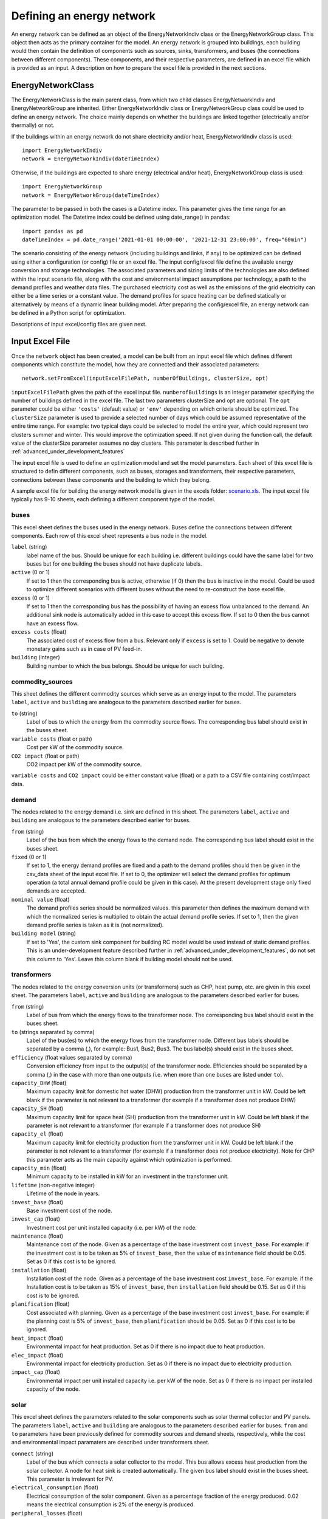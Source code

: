 .. _defining_an_energy_network:

Defining an energy network
==========================

An energy network can be defined as an object of the EnergyNetworkIndiv class or the EnergyNetworkGroup class. This
object then acts as the primary container for the model. An energy network is grouped into buildings, each building would
then contain the definition of components such as sources, sinks, transformers, and buses (the connections between
different components). These components, and their respective parameters, are defined in an excel file which is provided
as an input. A description on how to prepare the excel file is provided in the next sections.

EnergyNetworkClass
------------------
The EnergyNetworkClass is the main parent class, from which two child classes EnergyNetworkIndiv and EnergyNetworkGroup
are inherited. Either EnergyNetworkIndiv class or EnergyNetworkGroup class could be used to define an energy network.
The choice mainly depends on whether the buildings are linked together (electrically and/or thermally) or not.

If the buildings within an energy network do not share electricity and/or heat, EnergyNetworkIndiv class is used::

    import EnergyNetworkIndiv
    network = EnergyNetworkIndiv(dateTimeIndex)

Otherwise, if the buildings are expected to share energy (electrical and/or heat), EnergyNetworkGroup class is used::

    import EnergyNetworkGroup
    network = EnergyNetworkGroup(dateTimeIndex)

The parameter to be passed in both the cases is a Datetime index. This parameter gives the time range for an
optimization model. The Datetime index could be defined using date_range() in pandas::

    import pandas as pd
    dateTimeIndex = pd.date_range('2021-01-01 00:00:00', '2021-12-31 23:00:00', freq="60min")

The scenario consisting of the energy network (including buildings and links, if any) to be optimized can be defined using either a configuration (or config) file or an excel file. The input config/excel file define the available energy conversion and storage technologies. The associated parameters and sizing limits of the technologies are also defined within the input scenario file, along with the cost and environmental impact assumptions per technology, a path to the demand profiles and weather data files. The purchased electricity cost as well as the emissions of the grid electricity can either be a time series or a constant value. The demand profiles for space heating can be defined statically or alternatively by means of a dynamic linear building model. After preparing the config/excel file, an energy network can be defined in a Python script for optimization.

Descriptions of input excel/config files are given next.


Input Excel File
----------------
Once the ``network`` object has been created, a model can be built from an input excel file which
defines different components which constitute the model, how they are connected and their associated parameters::

    network.setFromExcel(inputExcelFilePath, numberOfBuildings, clusterSize, opt)

``inputExcelFilePath`` gives the path of the excel input file. ``numberofBuildings`` is an integer parameter specifying the
number of buildings defined in the excel file. The last two parameters clusterSize and opt are optional. The ``opt``
parameter could be either ``'costs'`` (default value) or ``'env'`` depending on which criteria should be optimized. The
``clusterSize`` parameter is used to provide a selected number of days which could be assumed representative of the entire
time range. For example: two typical days could be selected to model the entire year, which could represent two clusters
summer and winter. This would improve the optimization speed. If not given during the function call, the default value
of the clusterSize parameter assumes no day clusters. This parameter is described further in
:ref:`advanced_under_development_features`

The input excel file is used to define an optimization model and set the model parameters. Each sheet of this excel file
is structured to defin different components, such as buses, storages and transformers, their respective parameters,
connections between these components and the building to which they belong.

.. image:: ./resources/input_excel_info.PNG
      :width: 800
      :alt: input_excel_info

A sample excel file for building the energy network model is given in the excels folder: `scenario.xls <https://github.com/SPF-OST/optihood/blob/main/data/excels/scenario.xls>`_.
The input excel file typically has 9-10 sheets, each defining a different component type of the model.

buses
^^^^^
This excel sheet defines the buses used in the energy network. Buses define the connections between different
components. Each row of this excel sheet represents a bus node in the model.

.. image:: ./resources/input_excel_buses.png
      :width: 400
      :alt: input_excel_buses

``label`` (string)
    label name of the bus. Should be unique for each building i.e. different buildings could have the same label for two
    buses but for one building the buses should not have duplicate labels.

``active`` (0 or 1)
    If set to 1 then the corresponding bus is active, otherwise (if 0) then the bus is inactive in the model. Could be
    used to optimize different scenarios with different buses without the need to re-construct the base excel file.

``excess`` (0 or 1)
    If set to 1 then the corresponding bus has the possibility of having an excess flow unbalanced to the demand. An
    additional sink node is automatically added in this case to accept this excess flow. If set to 0 then the bus cannot
    have an excess flow.

``excess costs`` (float)
    The associated cost of excess flow from a bus. Relevant only if ``excess`` is set to 1. Could be negative to denote
    monetary gains such as in case of PV feed-in.

``building`` (integer)
    Building number to which the bus belongs. Should be unique for each building.

commodity_sources
^^^^^^^^^^^^^^^^^
This sheet defines the different commodity sources which serve as an energy input to the model. The parameters ``label``,
``active`` and ``building`` are analogous to the parameters described earlier for buses.

.. image:: ./resources/input_excel_sources.PNG
      :width: 600
      :alt: input_excel_sources

``to`` (string)
    Label of bus to which the energy from the commodity source flows. The corresponding bus label should exist in
    the buses sheet.

``variable costs`` (float or path)
    Cost per kW of the commodity source.

``CO2 impact`` (float or path)
    CO2 impact per kW of the commodity source.

``variable costs`` and ``CO2 impact`` could be either constant value (float) or a path to a CSV file containing cost/impact data.

demand
^^^^^^

The nodes related to the energy demand i.e. sink are defined in this sheet. The parameters ``label``, ``active`` and
``building`` are analogous to the parameters described earlier for buses.

.. image:: ./resources/input_excel_demand.png
      :width: 800
      :alt: input_excel_demand

``from`` (string)
    Label of the bus from which the energy flows to the demand node. The corresponding bus label should exist in
    the buses sheet.

``fixed`` (0 or 1)
    If set to 1, the energy demand profiles are fixed and a path to the demand profiles should then be given in the
    csv_data sheet of the input excel file. If set to 0, the optimizer will select the demand profiles for optimum
    operation (a total annual demand profile could be given in this case). At the present development stage only fixed
    demands are accepted.

``nominal value`` (float)
    The demand profiles series should be normalized values. this parameter then defines the maximum demand with which
    the normalized series is multiplied to obtain the actual demand profile series. If set to 1, then the given demand
    profile series is taken as it is (not normalized).

``building model`` (string)
    If set to 'Yes', the custom sink component for building RC model would be used instead of static demand profiles. This
    is an under-development feature described further in :ref:`advanced_under_development_features`, do not set this column
    to 'Yes'. Leave this column blank if building model should not be used.

transformers
^^^^^^^^^^^^

The nodes related to the energy conversion units (or transformers) such as CHP, heat pump, etc. are given in this excel
sheet. The parameters ``label``, ``active`` and ``building`` are analogous to the parameters described earlier for buses.

.. image:: ./resources/input_excel_transformer.PNG
      :width: 800
      :alt: input_excel_transformer

``from`` (string)
    Label of bus from which the energy flows to the transformer node. The corresponding bus label should exist in
    the buses sheet.

``to`` (strings separated by comma)
    Label of the bus(es) to which the energy flows from the transformer node. Different bus labels should be separated
    by a comma (,), for example: Bus1, Bus2, Bus3. The bus label(s) should exist in the buses sheet.

``efficiency`` (float values separated by comma)
    Conversion efficiency from input to the output(s) of the transformer node. Efficiencies should be separated by
    a comma (,) in the case with more than one outputs (i.e. when more than one buses are listed under ``to``).

``capacity_DHW`` (float)
    Maximum capacity limit for domestic hot water (DHW) production from the transformer unit in kW. Could be left blank
    if the parameter is not relevant to a transformer (for example if a transformer does not produce DHW)

``capacity_SH`` (float)
    Maximum capacity limit for space heat (SH) production from the transformer unit in kW. Could be left blank if the
    parameter is not relevant to a transformer (for example if a transformer does not produce SH)

``capacity_el`` (float)
    Maximum capacity limit for electricity production from the transformer unit in kW. Could be left blank if the
    parameter is not relevant to a transformer (for example if a transformer does not produce electricity). Note for CHP
    this parameter acts as the main capacity against which optimization is performed.

``capacity_min`` (float)
    Minimum capacity to be installed in kW for an investment in the transformer unit.

``lifetime`` (non-negative integer)
    Lifetime of the node in years.

``invest_base`` (float)
    Base investment cost of the node.

``invest_cap`` (float)
    Investment cost per unit installed capacity (i.e. per kW) of the node.

``maintenance`` (float)
    Maintenance cost of the node. Given as a percentage of the base investment cost ``invest_base``. For example:
    if the investment cost is to be taken as 5% of ``invest_base``, then the value of ``maintenance`` field should be 0.05.
    Set as 0 if this cost is to be ignored.

``installation`` (float)
    Installation cost of the node. Given as a percentage of the base investment cost ``invest_base``. For example:
    if the Installation cost is to be taken as 15% of ``invest_base``, then ``installation`` field should be 0.15. Set
    as 0 if this cost is to be ignored.

``planification`` (float)
    Cost associated with planning. Given as a percentage of the base investment cost ``invest_base``. For example:
    if the planning cost is 5% of ``invest_base``, then ``planification`` should be 0.05. Set as 0 if this cost is to be
    ignored.

``heat_impact`` (float)
    Environmental impact for heat production. Set as 0 if there is no impact due to heat production.

``elec_impact`` (float)
    Environmental impact for electricity production. Set as 0 if there is no impact due to electricity production.

``impact_cap`` (float)
    Environmental impact per unit installed capacity i.e. per kW of the node. Set as 0 if there is no impact per
    installed capacity of the node.

solar
^^^^^

This excel sheet defines the parameters related to the solar components such as solar thermal collector and PV panels.
The parameters ``label``, ``active`` and ``building`` are analogous to the parameters described earlier for buses.
``from`` and ``to`` parameters have been previously defined for commodity sources and demand sheets, respectively, while
the cost and environmental impact paramaters are described under transformers sheet.

.. image:: ./resources/input_excel_solar.PNG
      :width: 800
      :alt: input_excel_solar

``connect`` (string)
    Label of the bus which connects a solar collector to the model. This bus allows excess heat production from the solar
    collector. A node for heat sink is created automatically. The given bus label should exist in the buses sheet. This
    parameter is irrelevant for PV.

``electrical_consumption`` (float)
    Electrical consumption of the solar component. Given as a percentage fraction of the energy produced. 0.02 means
    the electrical consumption is 2% of the energy is produced.

``peripheral_losses`` (float)
    Peripheral losses of the solar component. Given as a percentage fraction of the energy produced. 0.05 means 5% of
    the energy produced is lost to the surrounding environment.

``latitude`` (float)
    Latitude of the geographical location where the solar collector/panel is placed. Given in degrees.

``longitude`` (float)
    Longitude of the geographical location where the solar collector/panel is placed. Given in degrees.

``tilt`` (float)
    Tilt angle of the solar collector/panel. Given in degrees.

``azimuth`` (float)
    Azimuth angle of the solar collector/panel. Given in degrees.

``eta_0``, ``a_1`` and ``a_2`` (float)
    Efficiency parameters of the solar thermal collector. Solar thermal collector is linearized using the pre-calculations
    given in `oemof-thermal <https://oemof-thermal.readthedocs.io/en/latest/solar_thermal_collector.html>`_.

``temp_collector_inlet`` (float)
    Inlet fluid temperature of the solar thermal collector. Given in degree C.

``delta_temp_n`` (float)
    Temperature difference between the inlet fluid and the mean fluid temperature in case of solar collector. For PV,
    this parameter denotes the temperature difference between the solar cells and the ambient.

``capacity_max`` (float)
    Maximum capacity limit in kW.

``capacity_min`` (float)
    Minimum possible capacity in kW for the installation of solar collector/panel.

storages
^^^^^^^^

This excel sheet defines the parameters related to the energy storage units such as battery and hot water tank. ``label``,
``active`` and ``building`` have been defined previously for buses excel sheet. A description of ``from`` and ``to`` has
been given in commodity sources and demand sheets, respectively. The cost and environmental impact parameters are
described in the transformers sheet section. ``capacity_min`` and ``capacity_max`` are described in the solar excel sheet
section.

.. image:: ./resources/input_excel_storages.PNG
      :width: 800
      :alt: input_excel_storages

``efficiency inflow`` (float)
    Charging efficiency of battery. This parameter is not relevant for thermal storages.

``efficiency outflow`` (float)
    Discharging efficiency of battery. This parameter is not relevant for thermal storages.

``initial capacity`` (float)
    initial capacity of the storage. This parameter is expressed as a fraction of the total storage capacity. 0 means storage is initially
    assumed to be empty, 1 denotes that the storage is 100% full initially, while 0.5 means the storage is at 50% capacity initially.

``capacity loss`` (float)
    Losses from battery storage. This parameter is not relevant for thermal storages.

stratified_storage
^^^^^^^^^^^^^^^^^^

This excel sheet defines the parameters relevant to stratified thermal storage. The pre-calculations given in `oemof-thermal <https://oemof-thermal.readthedocs.io/en/latest/stratified_thermal_storage.html>`_
have been used to linearize the thermal hot water storage. The parameter names used here are similar to the parameters
defined in oemof-thermal.

links
^^^^^

This excel sheet defines the parameters for electricity and space heating links. The buildings could share electricity
production and/or space heat production. Links allow this sharing to be possible. ``label`` and ``active`` have been
defined already for buses excel sheet. ``invest_base`` and ``invest_cap`` parameters (defined in the transformers sheet
section) are only relevant for space heating links in the present stage of development.

.. image:: ./resources/scenario_links.PNG
      :width: 600
      :alt: scenario_links

``efficiency`` (float)
    Efficiency of energy transfer over the link.

``investment`` (0 or 1)
    defines whether investment optimization should be
    performed or not. If set to 1, then the optimization is performed.

profiles
^^^^^^^^

The paths to CSV files containing demand profiles, weather data are to be given in this
excel sheet. If building model is chosen, then path to building model specific data (fitting parameters and internal heat gains from occupancy) is also specified here.

.. image:: ./resources/scenario_profiles_new.png
      :width: 500
      :alt: scenario_profiles_new

grid_connection
^^^^^^^^^^^^^^^

This excel sheet should not be modified by the users. It defines the separation of the flows from electricity grid and
the produced electricity flows to make sure that the grid electricity is not stored in batteries.

Input Config File
----------------
The config file was introduced to make the scenario definition more intuitive and less prone to errors. The config file, therefore, can be used
as an alternative way of formulating an optimization problem.

In a config file, one could provide the same information as in the input Excel file but for a case where all
the buildings have an identical setup (technologies, limits on capacities, costs, etc.).

.. image:: ./resources/config_file_example.png
      :width: 500
      :alt: config_file_example

Each building would have the same available energy sources and technologies. Paths to the weather file, electricity impact and demand profiles are also
specified within this config file. Moreover, the connections between energy sources, conversion and storage technologies and demands are fixed to default system connections when a config file is used. All the different parameters have already been described for the excel files.

Note that the specific connections would realize only when the corresponding technologies/sources/sinks are
selected. As an example, the connection between natural gas resource and CHP would be realized only if the
optimizer chooses CHP as an optimum solution in the optimization results.

A new method called ``createScenarioFile()`` was implemented within the EnergyNetworkIndiv
and EnergyNetworkGroup classes. This function reads a config file and derives the equivalent Excel file based
on the default system component connections::

    network.createScenarioFile(configFilePath, excelFilePath, numberOfBuildings)

``configFilePath`` is the path to the config file describing the components of the model, ``excelFilePath`` gives the path for the excel output file. ``numberofBuildings`` is an integer parameter specifying the
number of buildings defined in the config file.

The equivalent Excel file includes the same energy sources,conversion and storage technologies (including same costs, minimum/maximum capacities, etc.) for each
building. It is worthwhile to note that the ``createScenarioFile()`` could still be used to prepare a first
version of the Excel file if system components for all the buildings are not identical. The prepared Excel file
could then be adapted later on instead of creating it from scratch.
